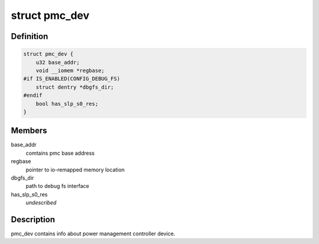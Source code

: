 .. -*- coding: utf-8; mode: rst -*-
.. src-file: drivers/platform/x86/intel_pmc_core.h

.. _`pmc_dev`:

struct pmc_dev
==============

.. c:type:: struct pmc_dev

    pmc device structure

.. _`pmc_dev.definition`:

Definition
----------

.. code-block:: c

    struct pmc_dev {
        u32 base_addr;
        void __iomem *regbase;
    #if IS_ENABLED(CONFIG_DEBUG_FS)
        struct dentry *dbgfs_dir;
    #endif
        bool has_slp_s0_res;
    }

.. _`pmc_dev.members`:

Members
-------

base_addr
    comtains pmc base address

regbase
    pointer to io-remapped memory location

dbgfs_dir
    path to debug fs interface

has_slp_s0_res
    *undescribed*

.. _`pmc_dev.description`:

Description
-----------

pmc_dev contains info about power management controller device.

.. This file was automatic generated / don't edit.

